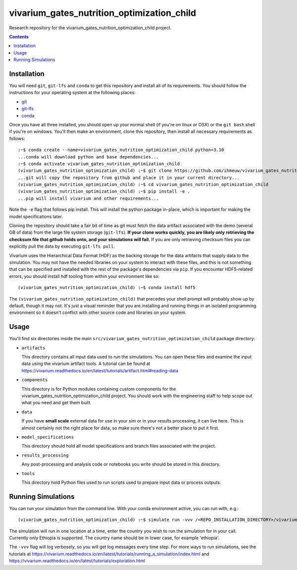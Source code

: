 ===============================
vivarium_gates_nutrition_optimization_child
===============================

Research repository for the vivarium_gates_nutrition_optimization_child project.

.. contents::
   :depth: 1

Installation
------------

You will need ``git``, ``git-lfs`` and ``conda`` to get this repository
and install all of its requirements.  You should follow the instructions for
your operating system at the following places:

- `git <https://git-scm.com/downloads>`_
- `git-lfs <https://git-lfs.github.com/>`_
- `conda <https://docs.conda.io/en/latest/miniconda.html>`_

Once you have all three installed, you should open up your normal shell
(if you're on linux or OSX) or the ``git bash`` shell if you're on windows.
You'll then make an environment, clone this repository, then install
all necessary requirements as follows::

  :~$ conda create --name=vivarium_gates_nutrition_optimization_child python=3.10
  ...conda will download python and base dependencies...
  :~$ conda activate vivarium_gates_nutrition_optimization_child
  (vivarium_gates_nutrition_optimization_child) :~$ git clone https://github.com/ihmeuw/vivarium_gates_nutrition_optimization_child.git
  ...git will copy the repository from github and place it in your current directory...
  (vivarium_gates_nutrition_optimization_child) :~$ cd vivarium_gates_nutrition_optimization_child
  (vivarium_gates_nutrition_optimization_child) :~$ pip install -e .
  ...pip will install vivarium and other requirements...


Note the ``-e`` flag that follows pip install. This will install the python
package in-place, which is important for making the model specifications later.

Cloning the repository should take a fair bit of time as git must fetch
the data artifact associated with the demo (several GB of data) from the
large file system storage (``git-lfs``). **If your clone works quickly,
you are likely only retrieving the checksum file that github holds onto,
and your simulations will fail.** If you are only retrieving checksum
files you can explicitly pull the data by executing ``git-lfs pull``.

Vivarium uses the Hierarchical Data Format (HDF) as the backing storage
for the data artifacts that supply data to the simulation. You may not have
the needed libraries on your system to interact with these files, and this is
not something that can be specified and installed with the rest of the package's
dependencies via ``pip``. If you encounter HDF5-related errors, you should
install hdf tooling from within your environment like so::

  (vivarium_gates_nutrition_optimization_child) :~$ conda install hdf5

The ``(vivarium_gates_nutrition_optimization_child)`` that precedes your shell prompt will probably show
up by default, though it may not.  It's just a visual reminder that you
are installing and running things in an isolated programming environment
so it doesn't conflict with other source code and libraries on your
system.


Usage
-----

You'll find six directories inside the main
``src/vivarium_gates_nutrition_optimization_child`` package directory:

- ``artifacts``

  This directory contains all input data used to run the simulations.
  You can open these files and examine the input data using the vivarium
  artifact tools.  A tutorial can be found at https://vivarium.readthedocs.io/en/latest/tutorials/artifact.html#reading-data

- ``components``

  This directory is for Python modules containing custom components for
  the vivarium_gates_nutrition_optimization_child project. You should work with the
  engineering staff to help scope out what you need and get them built.

- ``data``

  If you have **small scale** external data for use in your sim or in your
  results processing, it can live here. This is almost certainly not the right
  place for data, so make sure there's not a better place to put it first.

- ``model_specifications``

  This directory should hold all model specifications and branch files
  associated with the project.

- ``results_processing``

  Any post-processing and analysis code or notebooks you write should be
  stored in this directory.

- ``tools``

  This directory hold Python files used to run scripts used to prepare input
  data or process outputs.


Running Simulations
-------------------

You can run your simulation from the command line. 
With your conda environment active, you can run with, e.g.::

   (vivarium_gates_nutrition_optimization_child) :~$ simulate run -vvv /<REPO_INSTALLATION_DIRECTORY>/vivarium_gates_nutrition_optimization_child/src/vivarium_gates_nutrition_optimization_child/model_specifications/model_spec.yaml -o /FILE/PATH/TO/SAVE/RESULTS -i src/vivarium_gates_nutrition_optimization_child/artifacts/<COUNTRY_TO_RUN_IN>.hdf

The simulation will run in one location at a time, enter the country you wish to 
run the simulation for in your call. Currently only Ethiopia is supported. 
The country name should be in lower case, for example 'ethiopia'.

The ``-vvv`` flag will log verbosely, so you will get log messages every time
step. For more ways to run simulations, see the tutorials at
https://vivarium.readthedocs.io/en/latest/tutorials/running_a_simulation/index.html
and https://vivarium.readthedocs.io/en/latest/tutorials/exploration.html